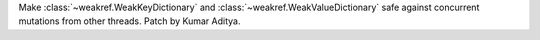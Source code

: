 Make :class:`~weakref.WeakKeyDictionary` and :class:`~weakref.WeakValueDictionary` safe against concurrent mutations from other threads. Patch by Kumar Aditya.
